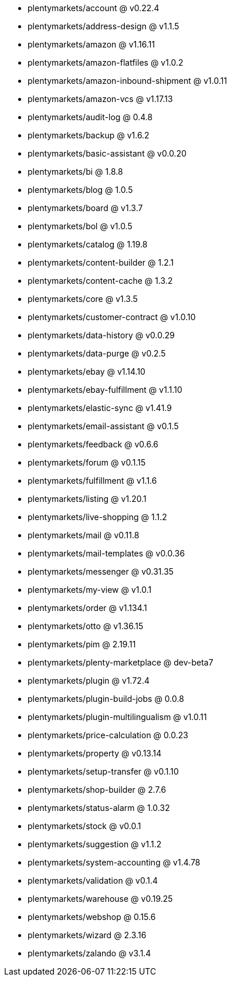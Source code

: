 * plentymarkets/account @ v0.22.4
* plentymarkets/address-design @ v1.1.5
* plentymarkets/amazon @ v1.16.11
* plentymarkets/amazon-flatfiles @ v1.0.2
* plentymarkets/amazon-inbound-shipment @ v1.0.11
* plentymarkets/amazon-vcs @ v1.17.13
* plentymarkets/audit-log @ 0.4.8
* plentymarkets/backup @ v1.6.2
* plentymarkets/basic-assistant @ v0.0.20
* plentymarkets/bi @ 1.8.8
* plentymarkets/blog @ 1.0.5
* plentymarkets/board @ v1.3.7
* plentymarkets/bol @ v1.0.5
* plentymarkets/catalog @ 1.19.8
* plentymarkets/content-builder @ 1.2.1
* plentymarkets/content-cache @ 1.3.2
* plentymarkets/core @ v1.3.5
* plentymarkets/customer-contract @ v1.0.10
* plentymarkets/data-history @ v0.0.29
* plentymarkets/data-purge @ v0.2.5
* plentymarkets/ebay @ v1.14.10
* plentymarkets/ebay-fulfillment @ v1.1.10
* plentymarkets/elastic-sync @ v1.41.9
* plentymarkets/email-assistant @ v0.1.5
* plentymarkets/feedback @ v0.6.6
* plentymarkets/forum @ v0.1.15
* plentymarkets/fulfillment @ v1.1.6
* plentymarkets/listing @ v1.20.1
* plentymarkets/live-shopping @ 1.1.2
* plentymarkets/mail @ v0.11.8
* plentymarkets/mail-templates @ v0.0.36
* plentymarkets/messenger @ v0.31.35
* plentymarkets/my-view @ v1.0.1
* plentymarkets/order @ v1.134.1
* plentymarkets/otto @ v1.36.15
* plentymarkets/pim @ 2.19.11
* plentymarkets/plenty-marketplace @ dev-beta7
* plentymarkets/plugin @ v1.72.4
* plentymarkets/plugin-build-jobs @ 0.0.8
* plentymarkets/plugin-multilingualism @ v1.0.11
* plentymarkets/price-calculation @ 0.0.23
* plentymarkets/property @ v0.13.14
* plentymarkets/setup-transfer @ v0.1.10
* plentymarkets/shop-builder @ 2.7.6
* plentymarkets/status-alarm @ 1.0.32
* plentymarkets/stock @ v0.0.1
* plentymarkets/suggestion @ v1.1.2
* plentymarkets/system-accounting @ v1.4.78
* plentymarkets/validation @ v0.1.4
* plentymarkets/warehouse @ v0.19.25
* plentymarkets/webshop @ 0.15.6
* plentymarkets/wizard @ 2.3.16
* plentymarkets/zalando @ v3.1.4
